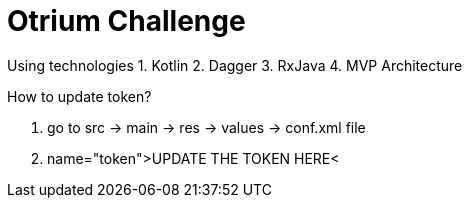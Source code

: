# Otrium Challenge

Using technologies
1. Kotlin
2. Dagger
3. RxJava
4. MVP Architecture

How to update token?

1. go to src -> main -> res -> values -> conf.xml file
2. name="token">UPDATE THE TOKEN HERE<
